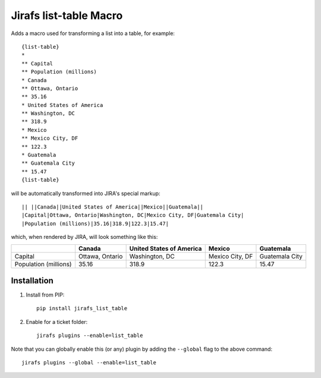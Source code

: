 Jirafs list-table Macro
=======================

Adds a macro used for transforming a list into a table, for example::

  {list-table}
  *
  ** Capital
  ** Population (millions)
  * Canada
  ** Ottawa, Ontario
  ** 35.16
  * United States of America
  ** Washington, DC
  ** 318.9
  * Mexico
  ** Mexico City, DF
  ** 122.3
  * Guatemala
  ** Guatemala City
  ** 15.47
  {list-table}

will be automatically transformed into JIRA's special markup::

  || ||Canada||United States of America||Mexico||Guatemala||
  |Capital|Ottawa, Ontario|Washington, DC|Mexico City, DF|Guatemala City|
  |Population (millions)|35.16|318.9|122.3|15.47|

which, when rendered by JIRA, will look something like this:

+------------+-----------------+--------------------------+-----------------+----------------+
|            | Canada          | United States of America | Mexico          | Guatemala      |
+============+=================+==========================+=================+================+
| Capital    | Ottawa, Ontario | Washington, DC           | Mexico City, DF | Guatemala City |
+------------+-----------------+--------------------------+-----------------+----------------+
| Population | 35.16           | 318.9                    | 122.3           | 15.47          |
| (millions) |                 |                          |                 |                |
+------------+-----------------+--------------------------+-----------------+----------------+


Installation
------------

1. Install from PIP::

    pip install jirafs_list_table

2. Enable for a ticket folder::

    jirafs plugins --enable=list_table

Note that you can globally enable this (or any) plugin by adding the
``--global`` flag to the above command::

    jirafs plugins --global --enable=list_table

